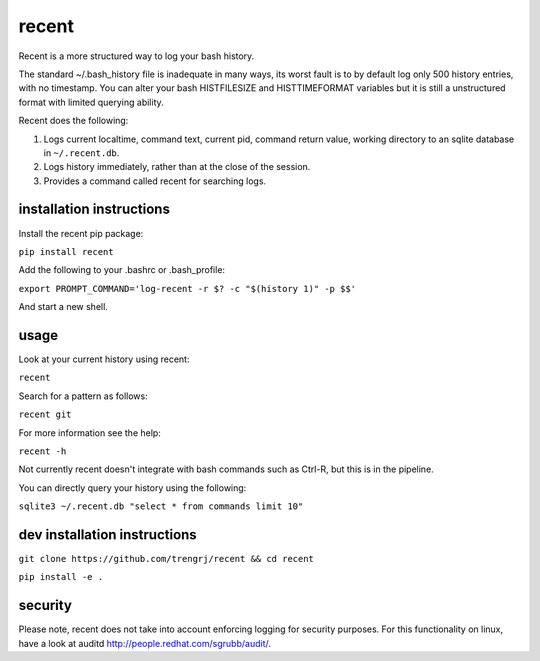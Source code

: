 ======
recent
======

Recent is a more structured way to log your bash history.

The standard ~/.bash_history file is inadequate in many ways, its
worst fault is to by default log only 500 history entries, with no timestamp.
You can alter your bash HISTFILESIZE and HISTTIMEFORMAT variables but it
is still a unstructured format with limited querying ability.

Recent does the following:

1. Logs current localtime, command text, current pid, command return value,
   working directory to an sqlite database in ``~/.recent.db``.

2. Logs history immediately, rather than at the close of the session.

3. Provides a command called recent for searching logs.

installation instructions
-------------------------

Install the recent pip package:

``pip install recent``

Add the following to your .bashrc or .bash_profile:

``export PROMPT_COMMAND='log-recent -r $? -c "$(history 1)" -p $$'``

And start a new shell.

usage
-----

Look at your current history using recent:

``recent``

Search for a pattern as follows:

``recent git``

For more information see the help:

``recent -h``

Not currently recent doesn't integrate with bash commands such as
Ctrl-R, but this is in the pipeline.

You can directly query your history using the following:

``sqlite3 ~/.recent.db "select * from commands limit 10"``

dev installation instructions
-----------------------------

``git clone https://github.com/trengrj/recent && cd recent``

``pip install -e .``

security
--------

Please note, recent does not take into account enforcing logging
for security purposes. For this functionality on linux, have a
look at auditd http://people.redhat.com/sgrubb/audit/.
